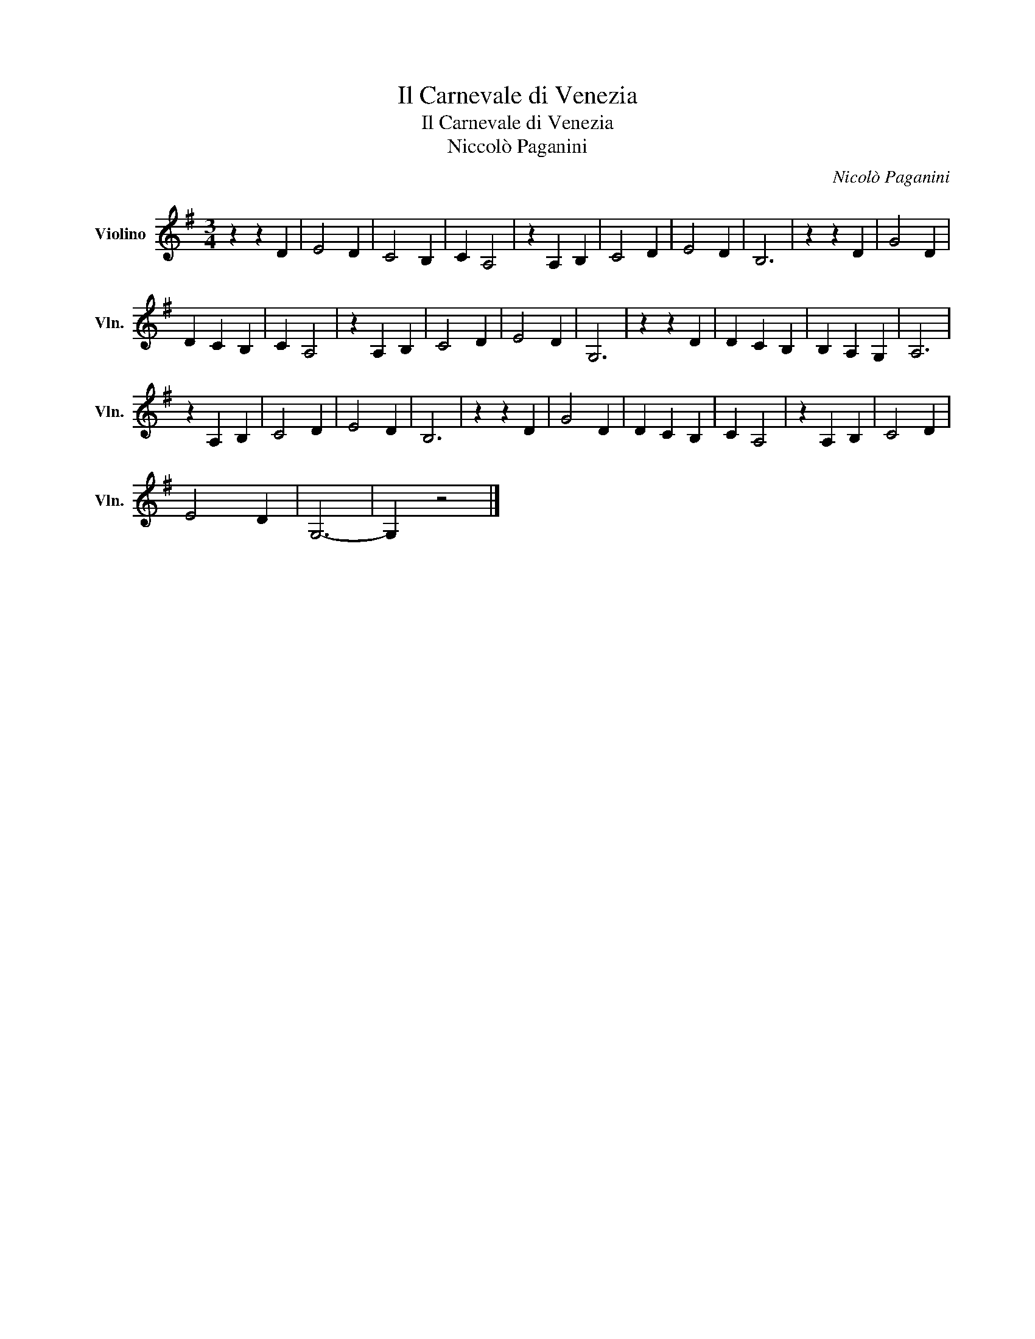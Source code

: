X:1
T:Il Carnevale di Venezia
T:Il Carnevale di Venezia
T:Niccolò Paganini
C:Nicolò Paganini
L:1/8
M:3/4
K:G
V:1 treble nm="Violino" snm="Vln."
V:1
 z2 z2 D2 | E4 D2 | C4 B,2 | C2 A,4 | z2 A,2 B,2 | C4 D2 | E4 D2 | B,6 | z2 z2 D2 | G4 D2 | %10
 D2 C2 B,2 | C2 A,4 | z2 A,2 B,2 | C4 D2 | E4 D2 | G,6 | z2 z2 D2 | D2 C2 B,2 | B,2 A,2 G,2 | A,6 | %20
 z2 A,2 B,2 | C4 D2 | E4 D2 | B,6 | z2 z2 D2 | G4 D2 | D2 C2 B,2 | C2 A,4 | z2 A,2 B,2 | C4 D2 | %30
 E4 D2 | G,6- | G,2 z4 |] %33

